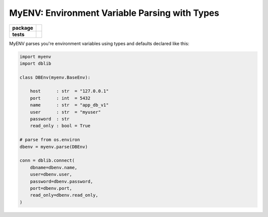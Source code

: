 MyENV: Environment Variable Parsing with Types
==============================================

.. start-badges

.. list-table::
    :stub-columns: 1

    * - package
      - | |license| |wheel| |pyversions| |pypi| |version|
    * - tests
      - | |travis| |mypy| |coverage|

.. |travis| image:: https://api.travis-ci.org/mbarkhau/myenv.svg?branch=master
    :target: https://travis-ci.org/mbarkhau/myenv
    :alt: Build Status

.. |mypy| image:: http://www.mypy-lang.org/static/mypy_badge.svg
    :target: http://mypy-lang.org/
    :alt: Checked with mypy

.. |coverage| image:: https://codecov.io/gh/mbarkhau/myenv/branch/master/graph/badge.svg
    :target: https://codecov.io/gh/mbarkhau/myenv
    :alt: Code Coverage

.. |license| image:: https://img.shields.io/pypi/l/myenv.svg
    :target: https://github.com/mbarkhau/myenv/blob/master/LICENSE
    :alt: MIT License

.. |pypi| image:: https://img.shields.io/pypi/v/myenv.svg
    :target: https://github.com/mbarkhau/myenv/blob/master/CHANGELOG.rst
    :alt: PyPI Version

.. |version| image:: https://img.shields.io/badge/CalVer-v201809.0002--beta-blue.svg
    :target: https://calver.org/
    :alt: CalVer v201809.0002-beta

.. |wheel| image:: https://img.shields.io/pypi/wheel/myenv.svg
    :target: https://pypi.org/project/myenv/#files
    :alt: PyPI Wheel

.. |pyversions| image:: https://img.shields.io/pypi/pyversions/myenv.svg
    :target: https://pypi.python.org/pypi/myenv
    :alt: Supported Python Versions


MyENV parses you're environment variables using types
and defaults declared like this:

.. code-block:: python

    import myenv
    import dblib

    class DBEnv(myenv.BaseEnv):

        host      : str  = "127.0.0.1"
        port      : int  = 5432
        name      : str  = "app_db_v1"
        user      : str  = "myuser"
        password  : str
        read_only : bool = True

    # parse from os.environ
    dbenv = myenv.parse(DBEnv)

    conn = dblib.connect(
        dbname=dbenv.name,
        user=dbenv.user,
        password=dbenv.password,
        port=dbenv.port,
        read_only=dbenv.read_only,
    )
